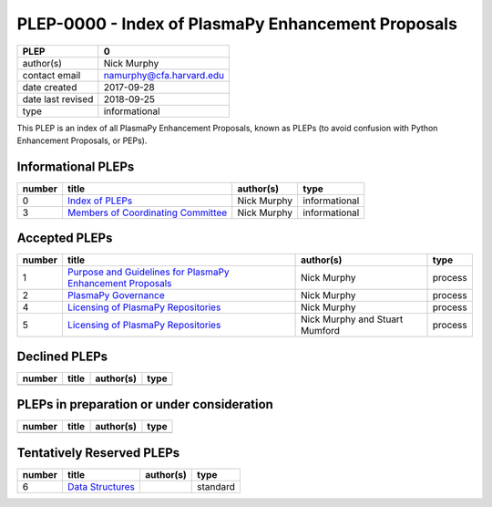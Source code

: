 PLEP-0000 - Index of PlasmaPy Enhancement Proposals
===================================================

+-------------------+--------------------------------------------------+
| PLEP              | 0                                                |
+===================+==================================================+
| author(s)         | Nick Murphy                                      | 
+-------------------+--------------------------------------------------+
| contact email     | namurphy@cfa.harvard.edu                         |  
+-------------------+--------------------------------------------------+
| date created      | 2017-09-28                                       |
+-------------------+--------------------------------------------------+
| date last revised | 2018-09-25                                       |
+-------------------+--------------------------------------------------+
| type              | informational                                    |
+-------------------+--------------------------------------------------+

This PLEP is an index of all PlasmaPy Enhancement Proposals, known as
PLEPs (to avoid confusion with Python Enhancement Proposals, or PEPs).

Informational PLEPs
-------------------

+--------+--------------------------+------------------+---------------+
| number | title                    | author(s)        | type          |
+========+==========================+==================+===============+
| 0      | `Index of PLEPs          | Nick Murphy      | informational |
|        | <./PLEP-0000.rst>`__     |                  |               |
+--------+--------------------------+------------------+---------------+
| 3      | `Members of Coordinating | Nick Murphy      | informational |
|        | Committee                |                  |               |
|        | <./PLEP-0003.rst>`__     |                  |               |
+--------+--------------------------+------------------+---------------+

Accepted PLEPs
--------------

+--------+--------------------------+------------------+---------------+
| number | title                    | author(s)        | type          |
+========+==========================+==================+===============+
| 1      | `Purpose and Guidelines  | Nick Murphy      | process       |
|        | for PlasmaPy Enhancement |                  |               |
|        | Proposals                |                  |               |
|        | <./PLEP-0001.rst>`__     |                  |               |
+--------+--------------------------+------------------+---------------+
| 2      | `PlasmaPy Governance     | Nick Murphy      | process       |
|        | <./PLEP-0002.rst>`__     |                  |               |
+--------+--------------------------+------------------+---------------+
| 4      | `Licensing of PlasmaPy   | Nick Murphy      | process       |
|        | Repositories             |                  |               |
|        | <./PLEP-0004.rst>`__     |                  |               |
+--------+--------------------------+------------------+---------------+
| 5      | `Licensing of PlasmaPy   | Nick Murphy and  | process       |
|        | Repositories             | Stuart Mumford   |               |
|        | <./PLEP-0005.rst>`__     |                  |               |
+--------+--------------------------+------------------+---------------+

Declined PLEPs
--------------

+--------+--------------------------+------------------+---------------+
| number | title                    | author(s)        | type          |
+========+==========================+==================+===============+
|        |                          |                  |               |
+--------+--------------------------+------------------+---------------+

PLEPs in preparation or under consideration
-------------------------------------------

+--------+--------------------------+------------------+---------------+
| number | title                    | author(s)        | type          |
+========+==========================+==================+===============+
|        |                          |                  |               |
+--------+--------------------------+------------------+---------------+

Tentatively Reserved PLEPs
--------------------------

+--------+--------------------------+------------------+---------------+
| number | title                    | author(s)        | type          |
+========+==========================+==================+===============+
| 6      | `Data Structures         |                  | standard      |
|        | <./PLEP-0006.rst>`__     |                  |               |
+--------+--------------------------+------------------+---------------+
